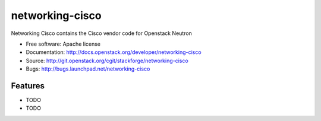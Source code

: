 ===============================
networking-cisco
===============================

Networking Cisco contains the Cisco vendor code for Openstack Neutron

* Free software: Apache license
* Documentation: http://docs.openstack.org/developer/networking-cisco
* Source: http://git.openstack.org/cgit/stackforge/networking-cisco
* Bugs: http://bugs.launchpad.net/networking-cisco

Features
--------

* TODO
* TODO
